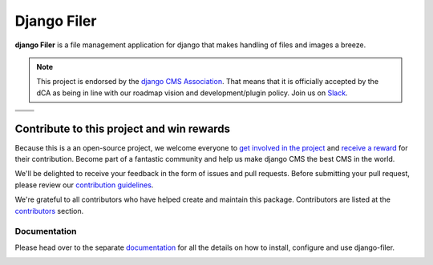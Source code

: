 ============
Django Filer
============

|pypi| |build| |coverage|

**django Filer** is a file management application for django that makes
handling of files and images a breeze.

.. note:: 
        
        This project is endorsed by the `django CMS Association <https://www.django-cms.org/en/about-us/>`_.
        That means that it is officially accepted by the dCA as being in line with our roadmap vision and development/plugin policy. 
        Join us on `Slack <https://www.django-cms.org/slack/>`_.

.. We're using absolute image url below, because relative paths won't work on
   pypi. github would render relative paths correctly.

+--------------------------------------------------------------------------------------------------------+--------------------------------------------------------------------------------------------------------+
| .. image:: https://raw.githubusercontent.com/divio/django-filer/master/docs/_static/filer_2.png        | .. image:: https://raw.githubusercontent.com/divio/django-filer/master/docs/_static/filer_3.png        |
+--------------------------------------------------------------------------------------------------------+--------------------------------------------------------------------------------------------------------+
| .. image:: https://raw.githubusercontent.com/divio/django-filer/master/docs/_static/detail_image.png   | .. image:: https://raw.githubusercontent.com/divio/django-filer/master/docs/_static/detail_file.png    |
+--------------------------------------------------------------------------------------------------------+--------------------------------------------------------------------------------------------------------+
| .. image:: https://raw.githubusercontent.com/divio/django-filer/master/docs/_static/file_picker_1.png  | .. image:: https://raw.githubusercontent.com/divio/django-filer/master/docs/_static/file_picker_3.png  |
+--------------------------------------------------------------------------------------------------------+--------------------------------------------------------------------------------------------------------+


*******************************************
Contribute to this project and win rewards
*******************************************

Because this is a an open-source project, we welcome everyone to
`get involved in the project <https://www.django-cms.org/en/contribute/>`_ and
`receive a reward <https://www.django-cms.org/en/bounty-program/>`_ for their contribution. 
Become part of a fantastic community and help us make django CMS the best CMS in the world.   

We'll be delighted to receive your
feedback in the form of issues and pull requests. Before submitting your
pull request, please review our `contribution guidelines
<http://docs.django-cms.org/en/latest/contributing/index.html>`_.

We're grateful to all contributors who have helped create and maintain this package.
Contributors are listed at the `contributors <https://github.com/django-cms/django-filer/graphs/contributors>`_
section.

Documentation
=============

Please head over to the separate `documentation <https://django-filer.readthedocs.io/en/latest/index.html>`_
for all the details on how to install, configure and use django-filer.

|python| |django|


.. |pypi| image:: https://badge.fury.io/py/django-filer.svg
    :target: http://badge.fury.io/py/django-filer
.. |build| image:: https://travis-ci.org/django-cms/django-filer.svg?branch=master
    :target: https://travis-ci.org/django-cms/django-filer
.. |coverage| image:: https://codecov.io/gh/django-cms/django-filer/branch/master/graph/badge.svg
    :target: https://codecov.io/gh/django-cms/django-filer

.. |python| image:: https://img.shields.io/badge/python-3.5+-blue.svg
    :target: https://pypi.org/project/django-filer/
.. |django| image:: https://img.shields.io/badge/django-2.2,%203.0,%203.1-blue.svg
    :target: https://www.djangoproject.com/
